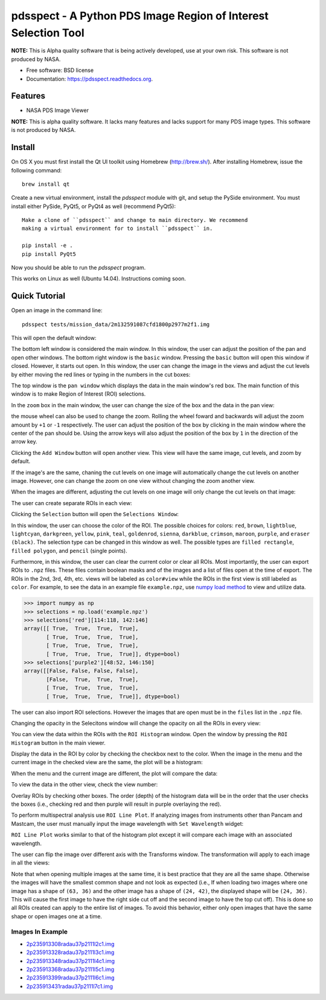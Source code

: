 ===============================================================
pdsspect - A Python PDS Image Region of Interest Selection Tool
===============================================================

**NOTE:** This is Alpha quality software that is being actively developed, use
at your own risk.  This software is not produced by NASA.

* Free software: BSD license
* Documentation: https://pdsspect.readthedocs.org.

Features
--------

* NASA PDS Image Viewer

**NOTE:** This is alpha quality software.  It lacks many features and lacks
support for many PDS image types.  This software is not produced by NASA.

Install
-------

On OS X you must first install the Qt UI toolkit using Homebrew
(http://brew.sh/).  After installing Homebrew, issue the following command::

    brew install qt

Create a new virtual environment, install the `pdsspect` module with git,
and setup the PySide environment. You must install either PySide, PyQt5, or
PyQt4 as well (recommend PyQt5)::

    Make a clone of ``pdsspect`` and change to main directory. We recommend
    making a virtual environment for to install ``pdsspect`` in.

    pip install -e .
    pip install PyQt5

Now you should be able to run the `pdsspect` program.

This works on Linux as well (Ubuntu 14.04).  Instructions coming soon.

Quick Tutorial
--------------

Open an image in the command line::
    
    pdsspect tests/mission_data/2m132591087cfd1800p2977m2f1.img

This will open the default window:

.. image:: screenshots/default1.png
.. image:: screenshots/default2.png
.. image:: screenshots/default3.png

The bottom left window is considered the main window. In this window, the user
can adjust the position of the pan and open other windows. The bottom right
window is the ``basic`` window. Pressing the ``basic`` button will open this
window if closed. However, it starts out open. In this window, the user can
change the image in the views and adjust the cut levels by either moving the
red lines or typing in the numbers in the cut boxes:

.. image:: screenshots/set_cuts1.png
.. image:: screenshots/set_cuts2.png

The top window is the ``pan window`` which displays the data in the main
window's red box. The main function of this window is to make Region of
Interest (ROI) selections.

In the ``zoom`` box in the main window, the user can change the size of the box
and the data in the pan view:

.. image:: screenshots/zoom1.png
.. image:: screenshots/zoom2.png

the mouse wheel can also be used to change the zoom. Rolling the wheel foward
and backwards will adjust the zoom amount by ``+1`` or ``-1`` respectively.
The user can adjust the position of the box by clicking in the main window
where the center of the pan should be. Using the arrow keys will also adjust
the position of the box by ``1`` in the direction of the arrow key.

Clicking the ``Add Window`` button will open another view. This view will have
the same image, cut levels, and zoom by default.

.. image:: screenshots/multiple_window1.png

If the image's are the same, chaning the cut levels on one image will
automatically change the cut levels on another image. However, one can change
the zoom on one view without changing the zoom another view.

.. image:: screenshots/multiple_window2.png
.. image:: screenshots/multiple_window3.png
.. image:: screenshots/multiple_window4.png

When the images are different, adjusting the cut levels on one image will only
change the cut levels on that image:

.. image:: screenshots/different_cuts1.png
.. image:: screenshots/different_cuts2.png

The user can create separate ROIs in each view:

.. image:: screenshots/roi1.png

Clicking the ``Selection`` button will open the ``Selections Window``:

.. image:: screenshots/selection1.png

In this window, the user can choose the color of the ROI. The possible choices
for colors: ``red``, ``brown``, ``lightblue``, ``lightcyan``, ``darkgreen``,
``yellow``, ``pink``, ``teal``, ``goldenrod``, ``sienna``, ``darkblue``,
``crimson``, ``maroon``, ``purple``, and ``eraser (black)``. The selection type
can be changed in this window as well. The possible types are ``filled
rectangle``, ``filled polygon``, and ``pencil`` (single points).

Furthermore, in this window, the user can clear the current color or clear all
ROIs. Most importantly, the user can export ROIs to ``.npz`` files. These files
contain boolean masks and of the images and a list of files open at the time
of export. The ROIs in the 2nd, 3rd, 4th, etc. views will be labeled as 
``color#view`` while the ROIs in the first view is still labeled as ``color``.
For example, to see the data in an example file ``example.npz``, use `numpy
load method
<https://docs.scipy.org/doc/numpy-1.13.0/reference/generated/numpy.load.html>`_
to view and utilize data.

.. code-block:: python

    >>> import numpy as np
    >>> selections = np.load('example.npz')
    >>> selections['red'][114:118, 142:146]
    array([[ True,  True,  True,  True],
           [ True,  True,  True,  True],
           [ True,  True,  True,  True],
           [ True,  True,  True,  True]], dtype=bool)
    >>> selections['purple2'][48:52, 146:150]
    array([[False, False, False, False],
           [False,  True,  True,  True],
           [ True,  True,  True,  True],
           [ True,  True,  True,  True]], dtype=bool)

The user can also import ROI selections. However the images that are open must
be in the ``files`` list in the ``.npz`` file.

Changing the opacity in the Selecitons window will change the opacity on all
the ROIs in every view:

.. image:: screenshots/opacity1.png
.. image:: screenshots/opacity2.png


You can view the data within the ROIs with the ``ROI Histogram`` window. Open
the window by pressing the ``ROI Histogram`` button in the main viewer.

.. image:: screenshots/histogram1.png

Display the data in the ROI by color by checking the checkbox next to the
color. When the image in the menu and the current image in the checked view are
the same, the plot will be a histogram:

.. image:: screenshots/histogram2.png

When the menu and the current image are different, the plot will compare the
data:

.. image:: screenshots/histogram3.png

To view the data in the other view, check the view number:

.. image:: screenshots/histogram4.png

Overlay ROIs by checking other boxes. The order (depth) of the histogram data
will be in the order that the user checks the boxes (i.e., checking red and
then purple will result in purple overlaying the red).

To perform multispectral analysis use ``ROI Line Plot``. If analyzing images
from instruments other than Pancam and Mastcam, the user must manually input
the image wavelength with ``Set Wavelength`` widget:

.. image:: screenshots/set_wavelength1.png

``ROI Line Plot`` works similar to that of the histogram plot except it will
compare each image with an associated wavelength.

.. image:: screenshots/line_plot1.png
.. image:: screenshots/line_plot2.png
.. image:: screenshots/line_plot3.png

The user can flip the image over different axis with the Transforms window.
The transformation will apply to each image in all the views:

.. image:: screenshots/transforms1.png
.. image:: screenshots/transforms2.png
.. image:: screenshots/transforms3.png

Note that when opening multiple images at the same time, it is best practice
that they are all the same shape. Otherwise the images will have the smallest
common shape and not look as expected (i.e., If when loading two images where
one image has a shape of ``(63, 36)`` and the other image has a shape of
``(24, 42)``, the displayed shape will be ``(24, 36)``. This will cause the
first image to have the right side cut off and the second image to have the
top cut off). This is done so all ROIs created can apply to the entire list
of images. To avoid this behavior, either only open images that have the same
shape or open images one at a time.


Images In Example
+++++++++++++++++

* `2p235913308radau37p2111l2c1.img 
  <http://pds-geosciences.wustl.edu/mer/mer2-m-pancam-3-radcal-rdr-v1/
  mer2pc_1xxx/data/sol1234/2p235913308radau37p2111l2c1.img>`_
* `2p235913328radau37p2111l3c1.img
  <http://pds-geosciences.wustl.edu/mer/mer2-m-pancam-3-radcal-rdr-v1/
  mer2pc_1xxx/data/sol1234/2p235913328radau37p2111l3c1.img>`_
* `2p235913348radau37p2111l4c1.img
  <http://pds-geosciences.wustl.edu/mer/mer2-m-pancam-3-radcal-rdr-v1/
  mer2pc_1xxx/data/sol1234/2p235913348radau37p2111l4c1.img>`_
* `2p235913368radau37p2111l5c1.img
  <http://pds-geosciences.wustl.edu/mer/mer2-m-pancam-3-radcal-rdr-v1/
  mer2pc_1xxx/data/sol1234/2p235913368radau37p2111l5c1.img>`_
* `2p235913399radau37p2111l6c1.img
  <http://pds-geosciences.wustl.edu/mer/mer2-m-pancam-3-radcal-rdr-v1/
  mer2pc_1xxx/data/sol1234/2p235913399radau37p2111l6c1.img>`_
* `2p235913431radau37p2111l7c1.img
  <http://pds-geosciences.wustl.edu/mer/mer2-m-pancam-3-radcal-rdr-v1/
  mer2pc_1xxx/data/sol1234/2p235913431radau37p2111l7c1.img>`_
